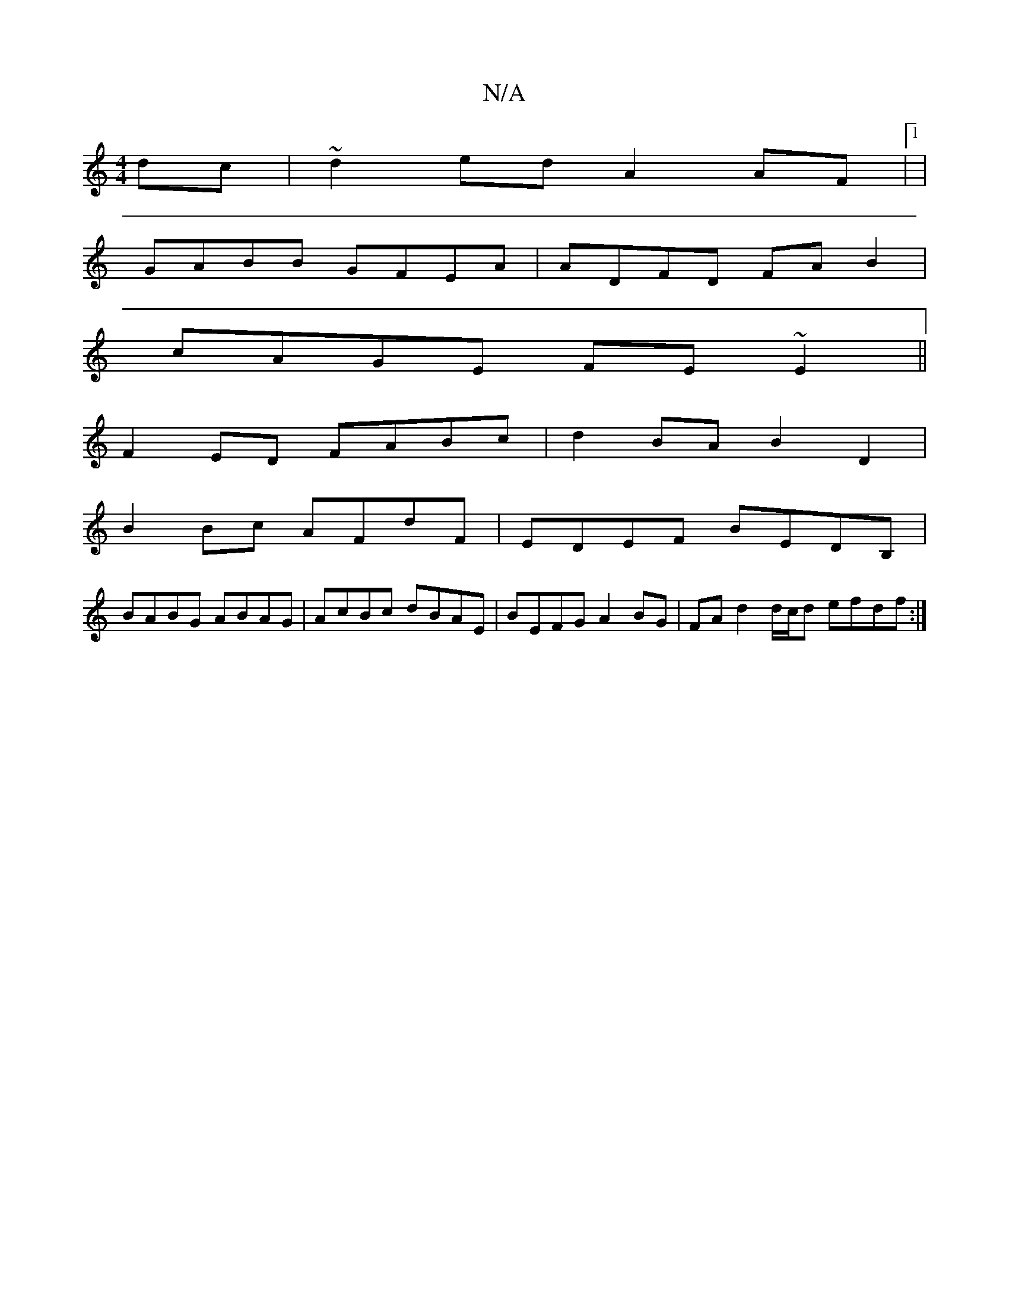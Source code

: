X:1
T:N/A
M:4/4
R:N/A
K:Cmajor
2 dc|~d2ed A2 AF |1 |
GABB GFEA | ADFD FAB2 |
cAGE FE~E2 ||
F2ED FABc | d2 BA B2 D2 |
B2 Bc AFdF | EDEF BEDB, |
BABG ABAG | AcBc dBAE | BEFG A2 BG | FA d2 d/c/d efdf:|

e|~d2d edB d3|BeB B2A|
Bce dBA|